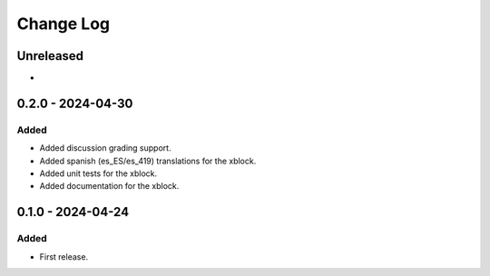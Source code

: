 Change Log
##########

..
   All enhancements and patches to discussion_grading will be documented
   in this file.  It adheres to the structure of https://keepachangelog.com/ ,
   but in reStructuredText instead of Markdown (for ease of incorporation into
   Sphinx documentation and the PyPI description).

   This project adheres to Semantic Versioning (https://semver.org/).

.. There should always be an "Unreleased" section for changes pending release.

Unreleased
**********

*

0.2.0 - 2024-04-30
**********************************************

Added
=====

* Added discussion grading support.
* Added spanish (es_ES/es_419) translations for the xblock.
* Added unit tests for the xblock.
* Added documentation for the xblock.

0.1.0 - 2024-04-24
**********************************************

Added
=====

* First release.
